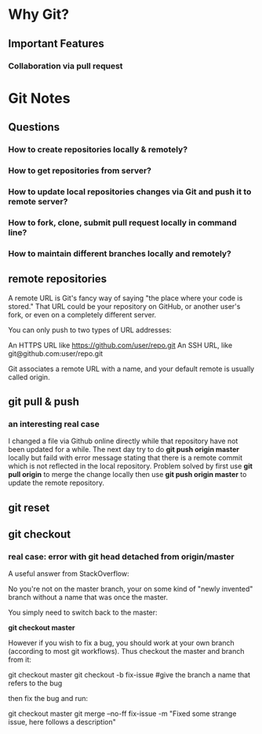 * Why Git?
** Important Features
*** Collaboration via *pull request*
* Git Notes
** Questions
*** How to create repositories locally & remotely?
*** How to get repositories from server?
*** How to update local repositories changes via Git and push it to remote server?
*** How to fork, clone, submit *pull request* locally in *command line*?
*** How to maintain different branches locally and remotely?
** remote repositories
A remote URL is Git's fancy way of saying "the place where your code is stored."
That URL could be your repository on GitHub, or another user's fork, or even on
a completely different server.

You can only push to two types of URL addresses:

An HTTPS URL like https://github.com/user/repo.git An SSH URL, like
git@github.com:user/repo.git

Git associates a remote URL with a name, and your default remote is usually called origin.

** git pull & push
*** an interesting real case
I changed a file via Github online directly while that repository have not been
updated for a while. The next day try to do *git push origin master* locally but
faild with error message stating that there is a remote commit which is not
reflected in the local repository. Problem solved by first use *git pull origin*
to merge the change locally then use *git push origin master* to update the
remote repository.
** git reset
** git checkout
*** real case: error with *git head detached from origin/master*
A useful answer from StackOverflow:

No you're not on the master branch, your on some kind of "newly invented" branch without a name that was once the master.

You simply need to switch back to the master:

*git checkout master*

However if you wish to fix a bug, you should work at your own branch (according to most git workflows). Thus checkout the master and branch from it:

git checkout master
git checkout -b fix-issue #give the branch a name that refers to the bug

then fix the bug and run:

git checkout master
git merge --no-ff fix-issue -m "Fixed some strange issue, here follows a description"
